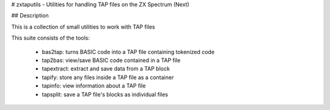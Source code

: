 # zxtaputils - Utilities for handling TAP files on the ZX Spectrum (Next)

## Description

This is a collection of small utilities to work with
TAP files

This suite consists of the tools:

  - bas2tap: turns BASIC code into a TAP file containing tokenized code
  - tap2bas: view/save BASIC code contained in a TAP file
  - tapextract: extract and save data from a TAP block
  - tapify: store any files inside a TAP file as a container
  - tapinfo: view information about a TAP file
  - tapsplit: save a TAP file's blocks as individual files



